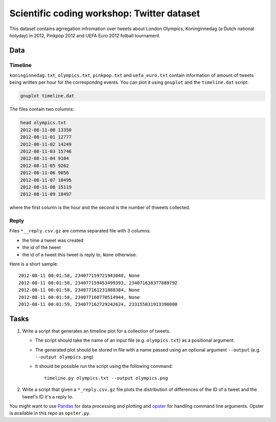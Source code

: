 ===========================================
Scientific coding workshop: Twitter dataset
=========================================== 

This dataset contains agrregation infromation over tweets about London Olympics,
Koninginnedag (a Dutch national holyday) in 2012, Pinkpop 2012 and UEFA Euro
2012 fotball tournament.

Data
====

Timeline
--------

``koninginnedag.txt``, ``olympics.txt``, ``pinkpop.txt`` and ``uefa_euro.txt``
contain information of amount of tweets being written per hour for the
correspondng events. You can plot it using ``gnuplot`` and the ``timeline.dat``
script:

.. code-block:: bash

    gnuplot timeline.dat

The files contain two columns:

.. code-block:: bash

    head olympics.txt
    2012-08-11-00 13350
    2012-08-11-01 12777
    2012-08-11-02 14249
    2012-08-11-03 15746
    2012-08-11-04 9104
    2012-08-11-05 9262
    2012-08-11-06 9056
    2012-08-11-07 10495
    2012-08-11-08 15119
    2012-08-11-09 18497

where the first column is the hour and the second is the number of thweets
collected.

Reply
-----

Files ``*__reply.csv.gz`` are comma separated file with 3 columns:

* the time a tweet was created
* the id of the tweet
* the id of a tweet this tweet is reply to, ``None`` otherwise.

Here is a short sample::

  2012-08-11 00:01:58, 234077159721943040, None
  2012-08-11 00:01:58, 234077159453499393, 234071638377889792
  2012-08-11 00:01:58, 234077161231888384, None
  2012-08-11 00:01:58, 234077160770514944, None
  2012-08-11 00:01:59, 234077162729242624, 233155831913390080

Tasks
=====

1. Write a script that generates an timeline plot for a collection of tweets.
 
   * The script should take the name of an input file (e.g. ``olympics.txt``) as a positional argument.
   * The  generated plot should be stored in file with a name passed using an optional argument ``--output`` (e.g. ``--output olympics.png``)
   * It should be possible run the script using the following command::

      timeline.py olympics.txt --output olympics.png

2. Write a script that given a ``*_reply.csv.gz`` file plots the distribution of differences of the ID of a tweet and the tweet's ID it's a reply to.

You might want to use `Pandas <http://pandas.pydata.org/pandas-docs/stable/>`_ for data processing and plotting and `opster <http://opster.readthedocs.org/en/latest/>`_ for handling command line arguments. Opster is available in this repo as ``opster.py``.
